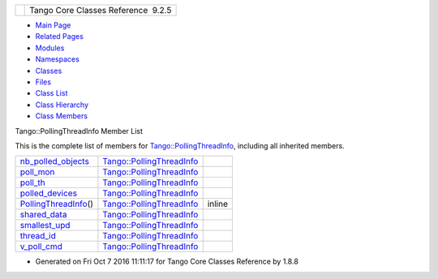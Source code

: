 +----------+---------------------------------------+
| |Logo|   | Tango Core Classes Reference  9.2.5   |
+----------+---------------------------------------+

-  `Main Page <../../index.html>`__
-  `Related Pages <../../pages.html>`__
-  `Modules <../../modules.html>`__
-  `Namespaces <../../namespaces.html>`__
-  `Classes <../../annotated.html>`__
-  `Files <../../files.html>`__

-  `Class List <../../annotated.html>`__
-  `Class Hierarchy <../../inherits.html>`__
-  `Class Members <../../functions.html>`__

Tango::PollingThreadInfo Member List

This is the complete list of members for
`Tango::PollingThreadInfo <../../dc/d66/structTango_1_1PollingThreadInfo.html>`__,
including all inherited members.

+--------------------------------------------------------------------------------------------------------------------+-------------------------------------------------------------------------------------+----------+
| `nb\_polled\_objects <../../dc/d66/structTango_1_1PollingThreadInfo.html#a263e8adedff07f0b831780e349a9a7d0>`__     | `Tango::PollingThreadInfo <../../dc/d66/structTango_1_1PollingThreadInfo.html>`__   |          |
+--------------------------------------------------------------------------------------------------------------------+-------------------------------------------------------------------------------------+----------+
| `poll\_mon <../../dc/d66/structTango_1_1PollingThreadInfo.html#a37f783d36e383cf347ccacab3387aa51>`__               | `Tango::PollingThreadInfo <../../dc/d66/structTango_1_1PollingThreadInfo.html>`__   |          |
+--------------------------------------------------------------------------------------------------------------------+-------------------------------------------------------------------------------------+----------+
| `poll\_th <../../dc/d66/structTango_1_1PollingThreadInfo.html#a32ce4856c38b4bbc52564f24e61c7321>`__                | `Tango::PollingThreadInfo <../../dc/d66/structTango_1_1PollingThreadInfo.html>`__   |          |
+--------------------------------------------------------------------------------------------------------------------+-------------------------------------------------------------------------------------+----------+
| `polled\_devices <../../dc/d66/structTango_1_1PollingThreadInfo.html#aba7953103780bcc5f3e93ad265b61ea1>`__         | `Tango::PollingThreadInfo <../../dc/d66/structTango_1_1PollingThreadInfo.html>`__   |          |
+--------------------------------------------------------------------------------------------------------------------+-------------------------------------------------------------------------------------+----------+
| `PollingThreadInfo <../../dc/d66/structTango_1_1PollingThreadInfo.html#af876c42e90deca5c9d47fe7987366c2e>`__\ ()   | `Tango::PollingThreadInfo <../../dc/d66/structTango_1_1PollingThreadInfo.html>`__   | inline   |
+--------------------------------------------------------------------------------------------------------------------+-------------------------------------------------------------------------------------+----------+
| `shared\_data <../../dc/d66/structTango_1_1PollingThreadInfo.html#a34ac72f11342fa6246db3ff04c8dc032>`__            | `Tango::PollingThreadInfo <../../dc/d66/structTango_1_1PollingThreadInfo.html>`__   |          |
+--------------------------------------------------------------------------------------------------------------------+-------------------------------------------------------------------------------------+----------+
| `smallest\_upd <../../dc/d66/structTango_1_1PollingThreadInfo.html#a04264b5d754e7559ad8ad67fff69a110>`__           | `Tango::PollingThreadInfo <../../dc/d66/structTango_1_1PollingThreadInfo.html>`__   |          |
+--------------------------------------------------------------------------------------------------------------------+-------------------------------------------------------------------------------------+----------+
| `thread\_id <../../dc/d66/structTango_1_1PollingThreadInfo.html#a0ed194258705e10b4b4b8b132e4687dd>`__              | `Tango::PollingThreadInfo <../../dc/d66/structTango_1_1PollingThreadInfo.html>`__   |          |
+--------------------------------------------------------------------------------------------------------------------+-------------------------------------------------------------------------------------+----------+
| `v\_poll\_cmd <../../dc/d66/structTango_1_1PollingThreadInfo.html#a8b8d1a40cf642511070d7fb097f74a28>`__            | `Tango::PollingThreadInfo <../../dc/d66/structTango_1_1PollingThreadInfo.html>`__   |          |
+--------------------------------------------------------------------------------------------------------------------+-------------------------------------------------------------------------------------+----------+

-  Generated on Fri Oct 7 2016 11:11:17 for Tango Core Classes Reference
   by |doxygen| 1.8.8

.. |Logo| image:: ../../logo.jpg
.. |doxygen| image:: ../../doxygen.png
   :target: http://www.doxygen.org/index.html
